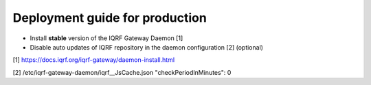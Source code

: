 Deployment guide for production
===============================

* Install **stable** version of the IQRF Gateway Daemon [1]
* Disable auto updates of IQRF repository in the daemon configuration [2] (optional)

[1] https://docs.iqrf.org/iqrf-gateway/daemon-install.html

[2] /etc/iqrf-gateway-daemon/iqrf__JsCache.json "checkPeriodInMinutes": 0
